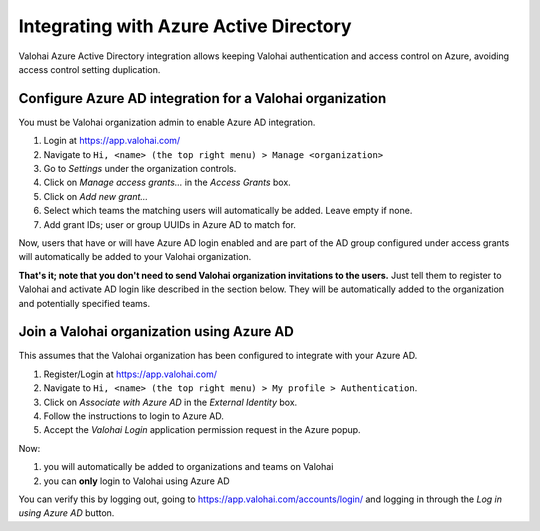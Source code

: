 .. meta::
    :description: Valohai supports Azure active directory authentication and this page tells how it is done.

Integrating with Azure Active Directory
#########################################

Valohai Azure Active Directory integration allows keeping Valohai authentication and
access control on Azure, avoiding access control setting duplication.

Configure Azure AD integration for a Valohai organization
---------------------------------------------------------

You must be Valohai organization admin to enable Azure AD integration.

1. Login at https://app.valohai.com/
2. Navigate to ``Hi, <name> (the top right menu) > Manage <organization>``
3. Go to `Settings` under the organization controls.
4. Click on `Manage access grants...` in the `Access Grants` box.
5. Click on `Add new grant...`
6. Select which teams the matching users will automatically be added. Leave empty if none.
7. Add grant IDs; user or group UUIDs in Azure AD to match for.

Now, users that have or will have Azure AD login enabled and
are part of the AD group configured under access grants will
automatically be added to your Valohai organization.

**That's it; note that you don't need to send Valohai organization invitations to the users.**
Just tell them to register to Valohai and activate AD login like described in the section below.
They will be automatically added to the organization and potentially specified teams.

Join a Valohai organization using Azure AD
------------------------------------------

This assumes that the Valohai organization has been configured to integrate with your Azure AD.

1. Register/Login at https://app.valohai.com/
2. Navigate to ``Hi, <name> (the top right menu) > My profile > Authentication``.
3. Click on `Associate with Azure AD` in the `External Identity` box.
4. Follow the instructions to login to Azure AD.
5. Accept the `Valohai Login` application permission request in the Azure popup.

Now:

1. you will automatically be added to organizations and teams on Valohai
2. you can **only** login to Valohai using Azure AD

You can verify this by logging out, going to https://app.valohai.com/accounts/login/
and logging in through the `Log in using Azure AD` button.
